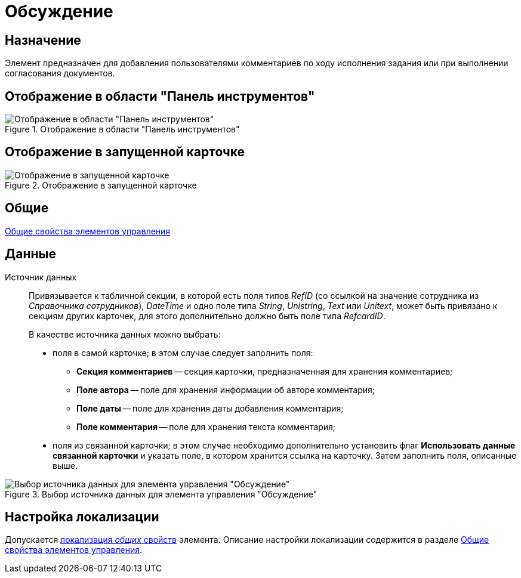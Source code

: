 = Обсуждение

== Назначение

Элемент предназначен для добавления пользователями комментариев по ходу исполнения задания или при выполнении согласования документов.

== Отображение в области "Панель инструментов"

.Отображение в области "Панель инструментов"
image::lay_Element_Discussion.png[Отображение в области "Панель инструментов"]

== Отображение в запущенной карточке

.Отображение в запущенной карточке
image::lay_Card_Discussion.png[Отображение в запущенной карточке]

== Общие

xref:layouts/standard-controls.adoc#common-properties[Общие свойства элементов управления]

== Данные

Источник данных::
Привязывается к табличной секции, в которой есть поля типов _RefID_ (со ссылкой на значение сотрудника из _Справочника сотрудников_), _DateTime_ и одно поле типа _String_, _Unistring_, _Text_ или _Unitext_, может быть привязано к секциям других карточек, для этого дополнительно должно быть поле типа _RefcardID_.
+
.В качестве источника данных можно выбрать:
* поля в самой карточке; в этом случае следует заполнить поля:
** *Секция комментариев* -- секция карточки, предназначенная для хранения комментариев;
** *Поле автора* -- поле для хранения информации об авторе комментария;
** *Поле даты* -- поле для хранения даты добавления комментария;
** *Поле комментария* -- поле для хранения текста комментария;
* поля из связанной карточки; в этом случае необходимо дополнительно установить флаг *Использовать данные связанной карточки* и указать поле, в котором хранится ссылка на карточку. Затем заполнить поля, описанные выше.

.Выбор источника данных для элемента управления "Обсуждение"
image::lay_Element_Discussion_data_source.png[Выбор источника данных для элемента управления "Обсуждение"]

== Настройка локализации

Допускается xref:layouts/layout-localize.adoc#localize-general[локализация _общих_ свойств] элемента. Описание настройки локализации содержится в разделе xref:layouts/standard-controls.adoc#common-properties[Общие свойства элементов управления].
